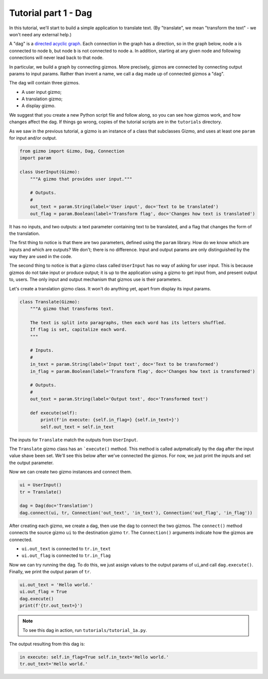 Tutorial part 1 - Dag
=====================

In this tutorial, we'll start to build a simple application to translate text.
(By "translate", we mean "transform the text" - we won't need any external help.)

A "dag" is a `directed acyclic graph <https://en.wikipedia.org/wiki/Directed_acyclic_graph>`_. Each connection in the graph has a direction,
so in the graph below, node ``a`` is connected to node ``b``,
but node ``b`` is not connected to node ``a``. In addition, starting at
any given node and following connections will never lead back to that node.

.. image:: Tred-G.svg.png
    :align: center

In particular, we build a graph by connecting gizmos. More precisely,
gizmos are connected by connecting output params to input params.
Rather than invent a name, we call a dag made up of connected gizmos
a "dag".

The dag will contain three gizmos.

* A user input gizmo;
* A translation gizmo;
* A display gizmo.

We suggest that you create a new Python script file and follow along,
so you can see how gizmos work, and how changes affect the dag.
If things go wrong, copies of the tutorial scripts are in the ``tutorials``
directory.

As we saw in the previous tutorial, a gizmo is an instance of a class that
subclasses Gizmo, and uses at least one ``param`` for input and/or output.

.. code-block:: python

    from gizmo import Gizmo, Dag, Connection
    import param

    class UserInput(Gizmo):
        """A gizmo that provides user input."""

        # Outputs.
        #
        out_text = param.String(label='User input', doc='Text to be translated')
        out_flag = param.Boolean(label='Transform flag', doc='Changes how text is translated')

It has no inputs, and two outputs: a text parameter
containing text to be translated, and a flag that changes the form of the
translation.

The first thing to notice is that there are two parameters, defined using the
``param`` library. How do we know which are inputs and which are outputs?
We don't; there is no difference. Input and output params are only distinguished
by the way they are used in the code.

The second thing to notice is that a gizmo class called ``UserInput`` has no way of
asking for user input. This is because gizmos do not take input or produce output;
it is up to the application using a gizmo to get input from, and present output to,
users. The only input and output mechanism that gizmos use is their parameters.

Let's create a translation gizmo class. It won't do anything yet, apart from
display its input params.

.. code-block:: python

    class Translate(Gizmo):
        """A gizmo that transforms text.

        The text is split into paragraphs, then each word has its letters shuffled.
        If flag is set, capitalize each word.
        """

        # Inputs.
        #
        in_text = param.String(label='Input text', doc='Text to be transformed')
        in_flag = param.Boolean(label='Transform flag', doc='Changes how text is transformed')

        # Outputs.
        #
        out_text = param.String(label='Output text', doc='Transformed text')

        def execute(self):
            print(f'in execute: {self.in_flag=} {self.in_text=}')
            self.out_text = self.in_text

The inputs for ``Translate`` match the outputs from ``UserInput``.

The ``Translate`` gizmo class has an ```execute()`` method. This method is called
autpmatically by the dag after the input value shave been set. We'll see this below
after we've connected the gizmos. For now, we just print the inputs and
set the output parameter.

Now we can create two gizmo instances and connect them.

.. code-block:: python

    ui = UserInput()
    tr = Translate()

    dag = Dag(doc='Translation')
    dag.connect(ui, tr, Connection('out_text', 'in_text'), Connection('out_flag', 'in_flag'))

After creating each gizmo, we create a dag, then use the dag to connect
the two gizmos. The ``connect()`` method connects the source gizmo ``ui``
to the destination gizmo  ``tr``. The ``Connection()`` arguments indicate
how the gizmos are connected.

* ``ui.out_text`` is connected to ``tr.in_text``
* ``ui.out_flag`` is connected to ``tr.in_flag``

Now we can try running the dag. To do this, we just assign values to
the output params of ``ui``,and call ``dag.execute()``. Finally, we print
the output param of ``tr``.

.. code-block:: python

    ui.out_text = 'Hello world.'
    ui.out_flag = True
    dag.execute()
    print(f'{tr.out_text=}')

.. note::

    To see this dag in action, run ``tutorials/tutorial_1a.py``.

The output resulting from this dag is:

.. code-block:: text

    in execute: self.in_flag=True self.in_text='Hello world.'
    tr.out_text='Hello world.'

